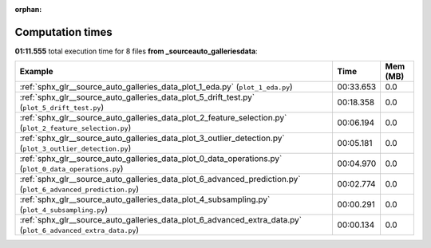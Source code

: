 
:orphan:

.. _sphx_glr__source_auto_galleries_data_sg_execution_times:


Computation times
=================
**01:11.555** total execution time for 8 files **from _source\auto_galleries\data**:

.. container::

  .. raw:: html

    <style scoped>
    <link href="https://cdnjs.cloudflare.com/ajax/libs/twitter-bootstrap/5.3.0/css/bootstrap.min.css" rel="stylesheet" />
    <link href="https://cdn.datatables.net/1.13.6/css/dataTables.bootstrap5.min.css" rel="stylesheet" />
    </style>
    <script src="https://code.jquery.com/jquery-3.7.0.js"></script>
    <script src="https://cdn.datatables.net/1.13.6/js/jquery.dataTables.min.js"></script>
    <script src="https://cdn.datatables.net/1.13.6/js/dataTables.bootstrap5.min.js"></script>
    <script type="text/javascript" class="init">
    $(document).ready( function () {
        $('table.sg-datatable').DataTable({order: [[1, 'desc']]});
    } );
    </script>

  .. list-table::
   :header-rows: 1
   :class: table table-striped sg-datatable

   * - Example
     - Time
     - Mem (MB)
   * - :ref:`sphx_glr__source_auto_galleries_data_plot_1_eda.py` (``plot_1_eda.py``)
     - 00:33.653
     - 0.0
   * - :ref:`sphx_glr__source_auto_galleries_data_plot_5_drift_test.py` (``plot_5_drift_test.py``)
     - 00:18.358
     - 0.0
   * - :ref:`sphx_glr__source_auto_galleries_data_plot_2_feature_selection.py` (``plot_2_feature_selection.py``)
     - 00:06.194
     - 0.0
   * - :ref:`sphx_glr__source_auto_galleries_data_plot_3_outlier_detection.py` (``plot_3_outlier_detection.py``)
     - 00:05.181
     - 0.0
   * - :ref:`sphx_glr__source_auto_galleries_data_plot_0_data_operations.py` (``plot_0_data_operations.py``)
     - 00:04.970
     - 0.0
   * - :ref:`sphx_glr__source_auto_galleries_data_plot_6_advanced_prediction.py` (``plot_6_advanced_prediction.py``)
     - 00:02.774
     - 0.0
   * - :ref:`sphx_glr__source_auto_galleries_data_plot_4_subsampling.py` (``plot_4_subsampling.py``)
     - 00:00.291
     - 0.0
   * - :ref:`sphx_glr__source_auto_galleries_data_plot_6_advanced_extra_data.py` (``plot_6_advanced_extra_data.py``)
     - 00:00.134
     - 0.0
